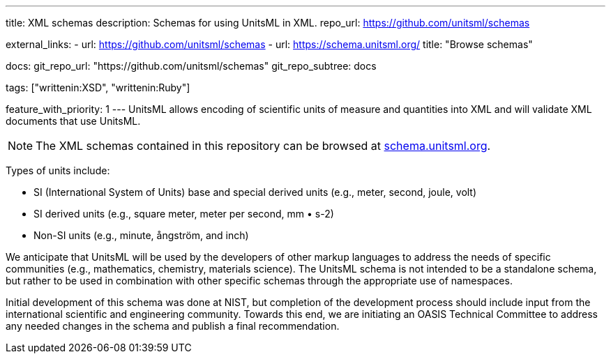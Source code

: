 ---
title: XML schemas
description: Schemas for using UnitsML in XML.
repo_url: https://github.com/unitsml/schemas

external_links:
  - url: https://github.com/unitsml/schemas
  - url: https://schema.unitsml.org/
    title: "Browse schemas"

docs:
  git_repo_url: "https://github.com/unitsml/schemas"
  git_repo_subtree: docs

tags: ["writtenin:XSD", "writtenin:Ruby"]

feature_with_priority: 1
---
UnitsML allows encoding of scientific units of measure and quantities into XML and will validate XML documents that use UnitsML.

NOTE: The XML schemas contained in this repository can be browsed at https://schema.unitsml.org/[schema.unitsml.org].

Types of units include:

* SI (International System of Units) base and special derived units (e.g., meter, second, joule, volt)
* SI derived units (e.g., square meter, meter per second, mm • s-2)
* Non-SI units (e.g., minute, ångström, and inch)

We anticipate that UnitsML will be used by the developers of other markup languages to address the needs of specific communities (e.g., mathematics, chemistry, materials science). The UnitsML schema is not intended to be a standalone schema, but rather to be used in combination with other specific schemas through the appropriate use of namespaces.

Initial development of this schema was done at NIST, but completion of the development process should include input from the international scientific and engineering community. Towards this end, we are initiating an OASIS Technical Committee to address any needed changes in the schema and publish a final recommendation.
